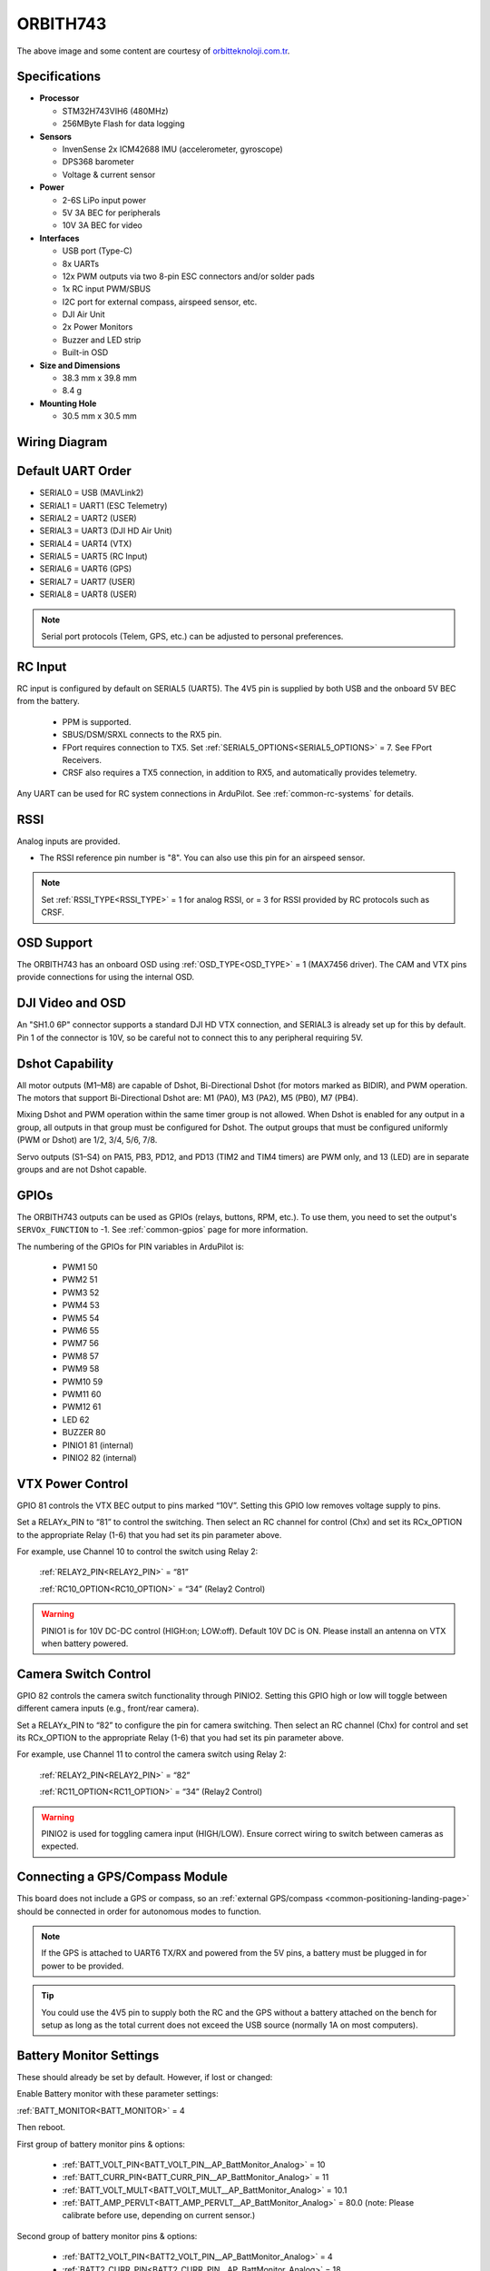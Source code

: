 .. _common-orbith743:

==================
ORBITH743
==================
.. image:: ../../../images/orbith743/orbith743.jpg
     :target: ../_images/orbith743/orbith743.jpg


The above image and some content are courtesy of `orbitteknoloji.com.tr <https://www.orbitteknoloji.com.tr/>`__.


Specifications
==============

-  **Processor**

   -  STM32H743VIH6 (480MHz)
   -  256MByte Flash for data logging


-  **Sensors**

   -  InvenSense 2x ICM42688 IMU (accelerometer, gyroscope)
   -  DPS368 barometer
   -  Voltage & current sensor


-  **Power**

   -  2-6S LiPo input power
   -  5V 3A BEC for peripherals
   -  10V 3A BEC for video


-  **Interfaces**

   -  USB port (Type-C)
   -  8x UARTs
   -  12x PWM outputs via two 8-pin ESC connectors and/or solder pads
   -  1x RC input PWM/SBUS
   -  I2C port for external compass, airspeed sensor, etc.
   -  DJI Air Unit
   -  2x Power Monitors
   -  Buzzer and LED strip
   -  Built-in OSD

-  **Size and Dimensions**

   - 38.3 mm x 39.8 mm
   - 8.4 g

-  **Mounting Hole**

   - 30.5 mm x 30.5 mm


Wiring Diagram
==================

.. image:: ../../../images/orbith743/orbith743-wiringdiagram.jpg
     :target: ../_images/orbith743/orbith743-wiringdiagram.jpg
  
Default UART Order
==================

- SERIAL0 = USB (MAVLink2)
- SERIAL1 = UART1 (ESC Telemetry)
- SERIAL2 = UART2 (USER)
- SERIAL3 = UART3 (DJI HD Air Unit)
- SERIAL4 = UART4 (VTX)
- SERIAL5 = UART5 (RC Input)
- SERIAL6 = UART6 (GPS)
- SERIAL7 = UART7 (USER)
- SERIAL8 = UART8 (USER)

.. note:: Serial port protocols (Telem, GPS, etc.) can be adjusted to personal preferences.

RC Input
========

RC input is configured by default on SERIAL5 (UART5). The 4V5 pin is supplied by both USB and the onboard 5V BEC from the battery.

 - PPM is supported.
 - SBUS/DSM/SRXL connects to the RX5 pin.
 - FPort requires connection to TX5. Set :ref:`SERIAL5_OPTIONS<SERIAL5_OPTIONS>` = 7. See FPort Receivers.
 - CRSF also requires a TX5 connection, in addition to RX5, and automatically provides telemetry.

Any UART can be used for RC system connections in ArduPilot. See :ref:`common-rc-systems` for details.

RSSI
==========================

Analog inputs are provided.

- The RSSI reference pin number is "8". You can also use this pin for an airspeed sensor.

.. note:: Set :ref:`RSSI_TYPE<RSSI_TYPE>` = 1 for analog RSSI, or = 3 for RSSI provided by RC protocols such as CRSF.

OSD Support
===========

The ORBITH743 has an onboard OSD using :ref:`OSD_TYPE<OSD_TYPE>` = 1 (MAX7456 driver). The CAM and VTX pins provide connections for using the internal OSD.

DJI Video and OSD
=================

An "SH1.0 6P" connector supports a standard DJI HD VTX connection, and SERIAL3 is already set up for this by default. Pin 1 of the connector is 10V, so be careful not to connect this to any peripheral requiring 5V.

Dshot Capability
================

All motor outputs (M1–M8) are capable of Dshot, Bi-Directional Dshot (for motors marked as BIDIR), and PWM operation. The motors that support Bi-Directional Dshot are: M1 (PA0), M3 (PA2), M5 (PB0), M7 (PB4).

Mixing Dshot and PWM operation within the same timer group is not allowed.
When Dshot is enabled for any output in a group, all outputs in that group must be configured for Dshot. The output groups that must be configured uniformly (PWM or Dshot) are 1/2, 3/4, 5/6, 7/8.

Servo outputs (S1–S4) on PA15, PB3, PD12, and PD13 (TIM2 and TIM4 timers) are PWM only, and 13 (LED) are in separate groups and are not Dshot capable.

GPIOs
=====

The ORBITH743 outputs can be used as GPIOs (relays, buttons, RPM, etc.). To use them, you need to set the output's ``SERVOx_FUNCTION`` to -1. See :ref:`common-gpios` page for more information.

The numbering of the GPIOs for PIN variables in ArduPilot is:

 - PWM1 50
 - PWM2 51
 - PWM3 52
 - PWM4 53
 - PWM5 54
 - PWM6 55
 - PWM7 56
 - PWM8 57
 - PWM9 58
 - PWM10 59
 - PWM11 60
 - PWM12 61
 - LED 62
 - BUZZER 80
 - PINIO1 81 (internal)
 - PINIO2 82 (internal)

VTX Power Control
=================

GPIO 81 controls the VTX BEC output to pins marked “10V”. Setting this GPIO low removes voltage supply to pins.

Set a RELAYx_PIN to “81” to control the switching. Then select an RC channel for control (Chx) and set its RCx_OPTION to the appropriate Relay (1-6) that you had set its pin parameter above.

For example, use Channel 10 to control the switch using Relay 2:

    :ref:`RELAY2_PIN<RELAY2_PIN>` = “81”

    :ref:`RC10_OPTION<RC10_OPTION>` = “34” (Relay2 Control)

.. warning:: PINIO1 is for 10V DC-DC control (HIGH:on; LOW:off). Default 10V DC is ON. Please install an antenna on VTX when battery powered.

Camera Switch Control
=================

GPIO 82 controls the camera switch functionality through PINIO2. Setting this GPIO high or low will toggle between different camera inputs (e.g., front/rear camera).

Set a RELAYx_PIN to “82” to configure the pin for camera switching. Then select an RC channel (Chx) for control and set its RCx_OPTION to the appropriate Relay (1-6) that you had set its pin parameter above.

For example, use Channel 11 to control the camera switch using Relay 2:

    :ref:`RELAY2_PIN<RELAY2_PIN>` = “82”

    :ref:`RC11_OPTION<RC11_OPTION>` = “34” (Relay2 Control)

.. warning:: PINIO2 is used for toggling camera input (HIGH/LOW). Ensure correct wiring to switch between cameras as expected.

Connecting a GPS/Compass Module
===============================

This board does not include a GPS or compass, so an :ref:`external GPS/compass <common-positioning-landing-page>` should be connected in order for autonomous modes to function.

.. note:: If the GPS is attached to UART6 TX/RX and powered from the 5V pins, a battery must be plugged in for power to be provided.

.. tip:: You could use the 4V5 pin to supply both the RC and the GPS without a battery attached on the bench for setup as long as the total current does not exceed the USB source (normally 1A on most computers).

Battery Monitor Settings
========================

These should already be set by default. However, if lost or changed:

Enable Battery monitor with these parameter settings:

:ref:`BATT_MONITOR<BATT_MONITOR>` = 4

Then reboot.

First group of battery monitor pins & options:

 - :ref:`BATT_VOLT_PIN<BATT_VOLT_PIN__AP_BattMonitor_Analog>` = 10
 - :ref:`BATT_CURR_PIN<BATT_CURR_PIN__AP_BattMonitor_Analog>` = 11
 - :ref:`BATT_VOLT_MULT<BATT_VOLT_MULT__AP_BattMonitor_Analog>` = 10.1
 - :ref:`BATT_AMP_PERVLT<BATT_AMP_PERVLT__AP_BattMonitor_Analog>` = 80.0 (note: Please calibrate before use, depending on current sensor.)

Second group of battery monitor pins & options:

 - :ref:`BATT2_VOLT_PIN<BATT2_VOLT_PIN__AP_BattMonitor_Analog>` = 4
 - :ref:`BATT2_CURR_PIN<BATT2_CURR_PIN__AP_BattMonitor_Analog>` = 18
 - :ref:`BATT2_VOLT_MULT<BATT2_VOLT_MULT__AP_BattMonitor_Analog>` = 10.1
 - :ref:`BATT2_AMP_PERVLT<BATT2_AMP_PERVLT__AP_BattMonitor_Analog>` = 80.0 (note: Please calibrate before use, depending on current sensor.)

.. note:: This autopilot uses a high-precision current sensor input which is sensitive to ESC switching noise. Please check carefully before use that current readings are accurate across the usage range. If not, low ESR capacitors on the ESC power inputs may need to be added.

Where to Buy
============

- `orbitteknoloji.com.tr <https://orbitteknoloji.com.tr>`__

Firmware
========
This board does not come with ArduPilot firmware pre-installed. Use instructions :ref:`here to load ArduPilot the first time<common-loading-firmware-onto-chibios-only-boards>`.

Firmware for these boards can be found `here <https://firmware.ardupilot.org>`_ in sub-folders labeled "ORBITH743".

.. note:: If you experience issues with the device ceasing to initialize after power up, see :ref:`common-when-problems-arise` section for H7-based autopilots for a possible solution.

[copywiki destination="plane,copter,rover,blimp,sub"]